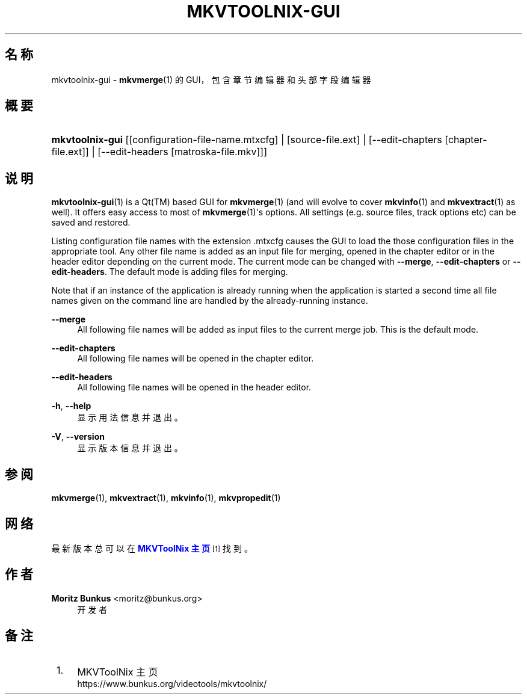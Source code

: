 '\" t
.\"     Title: mkvtoolnix-gui
.\"    Author: Moritz Bunkus <moritz@bunkus.org>
.\" Generator: DocBook XSL Stylesheets v1.78.1 <http://docbook.sf.net/>
.\"      Date: 2015-10-17
.\"    Manual: 用户命令
.\"    Source: MKVToolNix 8.5.0
.\"  Language: Chinese
.\"
.TH "MKVTOOLNIX\-GUI" "1" "2015\-10\-17" "MKVToolNix 8\&.5\&.0" "用户命令"
.\" -----------------------------------------------------------------
.\" * Define some portability stuff
.\" -----------------------------------------------------------------
.\" ~~~~~~~~~~~~~~~~~~~~~~~~~~~~~~~~~~~~~~~~~~~~~~~~~~~~~~~~~~~~~~~~~
.\" http://bugs.debian.org/507673
.\" http://lists.gnu.org/archive/html/groff/2009-02/msg00013.html
.\" ~~~~~~~~~~~~~~~~~~~~~~~~~~~~~~~~~~~~~~~~~~~~~~~~~~~~~~~~~~~~~~~~~
.ie \n(.g .ds Aq \(aq
.el       .ds Aq '
.\" -----------------------------------------------------------------
.\" * set default formatting
.\" -----------------------------------------------------------------
.\" disable hyphenation
.nh
.\" disable justification (adjust text to left margin only)
.ad l
.\" -----------------------------------------------------------------
.\" * MAIN CONTENT STARTS HERE *
.\" -----------------------------------------------------------------
.SH "名称"
mkvtoolnix-gui \- \fBmkvmerge\fR(1) 的 GUI，包含章节编辑器和头部字段编辑器
.SH "概要"
.HP \w'\fBmkvtoolnix\-gui\fR\ 'u
\fBmkvtoolnix\-gui\fR [[configuration\-file\-name\&.mtxcfg] | [source\-file\&.ext] | [\-\-edit\-chapters\ [chapter\-file\&.ext]] | [\-\-edit\-headers\ [matroska\-file\&.mkv]]]
.SH "说明"
.PP
\fBmkvtoolnix-gui\fR(1)
is a
Qt(TM)
based
GUI
for
\fBmkvmerge\fR(1)
(and will evolve to cover
\fBmkvinfo\fR(1)
and
\fBmkvextract\fR(1)
as well)\&. It offers easy access to most of
\fBmkvmerge\fR(1)\*(Aqs options\&. All settings (e\&.g\&. source files, track options etc) can be saved and restored\&.
.PP
Listing configuration file names with the extension
\&.mtxcfg
causes the GUI to load the those configuration files in the appropriate tool\&. Any other file name is added as an input file for merging, opened in the chapter editor or in the header editor depending on the current mode\&. The current mode can be changed with
\fB\-\-merge\fR,
\fB\-\-edit\-chapters\fR
or
\fB\-\-edit\-headers\fR\&. The default mode is adding files for merging\&.
.PP
Note that if an instance of the application is already running when the application is started a second time all file names given on the command line are handled by the already\-running instance\&.
.PP
\fB\-\-merge\fR
.RS 4
All following file names will be added as input files to the current merge job\&. This is the default mode\&.
.RE
.PP
\fB\-\-edit\-chapters\fR
.RS 4
All following file names will be opened in the chapter editor\&.
.RE
.PP
\fB\-\-edit\-headers\fR
.RS 4
All following file names will be opened in the header editor\&.
.RE
.PP
\fB\-h\fR, \fB\-\-help\fR
.RS 4
显示用法信息并退出。
.RE
.PP
\fB\-V\fR, \fB\-\-version\fR
.RS 4
显示版本信息并退出。
.RE
.SH "参阅"
.PP
\fBmkvmerge\fR(1),
\fBmkvextract\fR(1),
\fBmkvinfo\fR(1),
\fBmkvpropedit\fR(1)
.SH "网络"
.PP
最新版本总可以在
\m[blue]\fBMKVToolNix 主页\fR\m[]\&\s-2\u[1]\d\s+2
找到。
.SH "作者"
.PP
\fBMoritz Bunkus\fR <\&moritz@bunkus\&.org\&>
.RS 4
开发者
.RE
.SH "备注"
.IP " 1." 4
MKVToolNix 主页
.RS 4
\%https://www.bunkus.org/videotools/mkvtoolnix/
.RE
